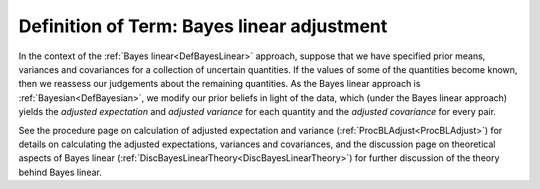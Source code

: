 .. _DefBLAdjust:

Definition of Term: Bayes linear adjustment
===========================================

In the context of the :ref:`Bayes linear<DefBayesLinear>` approach,
suppose that we have specified prior means, variances and covariances
for a collection of uncertain quantities. If the values of some of the
quantities become known, then we reassess our judgements about the
remaining quantities. As the Bayes linear approach is
:ref:`Bayesian<DefBayesian>`, we modify our prior beliefs in light of
the data, which (under the Bayes linear approach) yields the *adjusted
expectation* and *adjusted variance* for each quantity and the *adjusted
covariance* for every pair.

See the procedure page on calculation of adjusted expectation and
variance (:ref:`ProcBLAdjust<ProcBLAdjust>`) for details on
calculating the adjusted expectations, variances and covariances, and
the discussion page on theoretical aspects of Bayes linear
(:ref:`DiscBayesLinearTheory<DiscBayesLinearTheory>`) for further
discussion of the theory behind Bayes linear.

